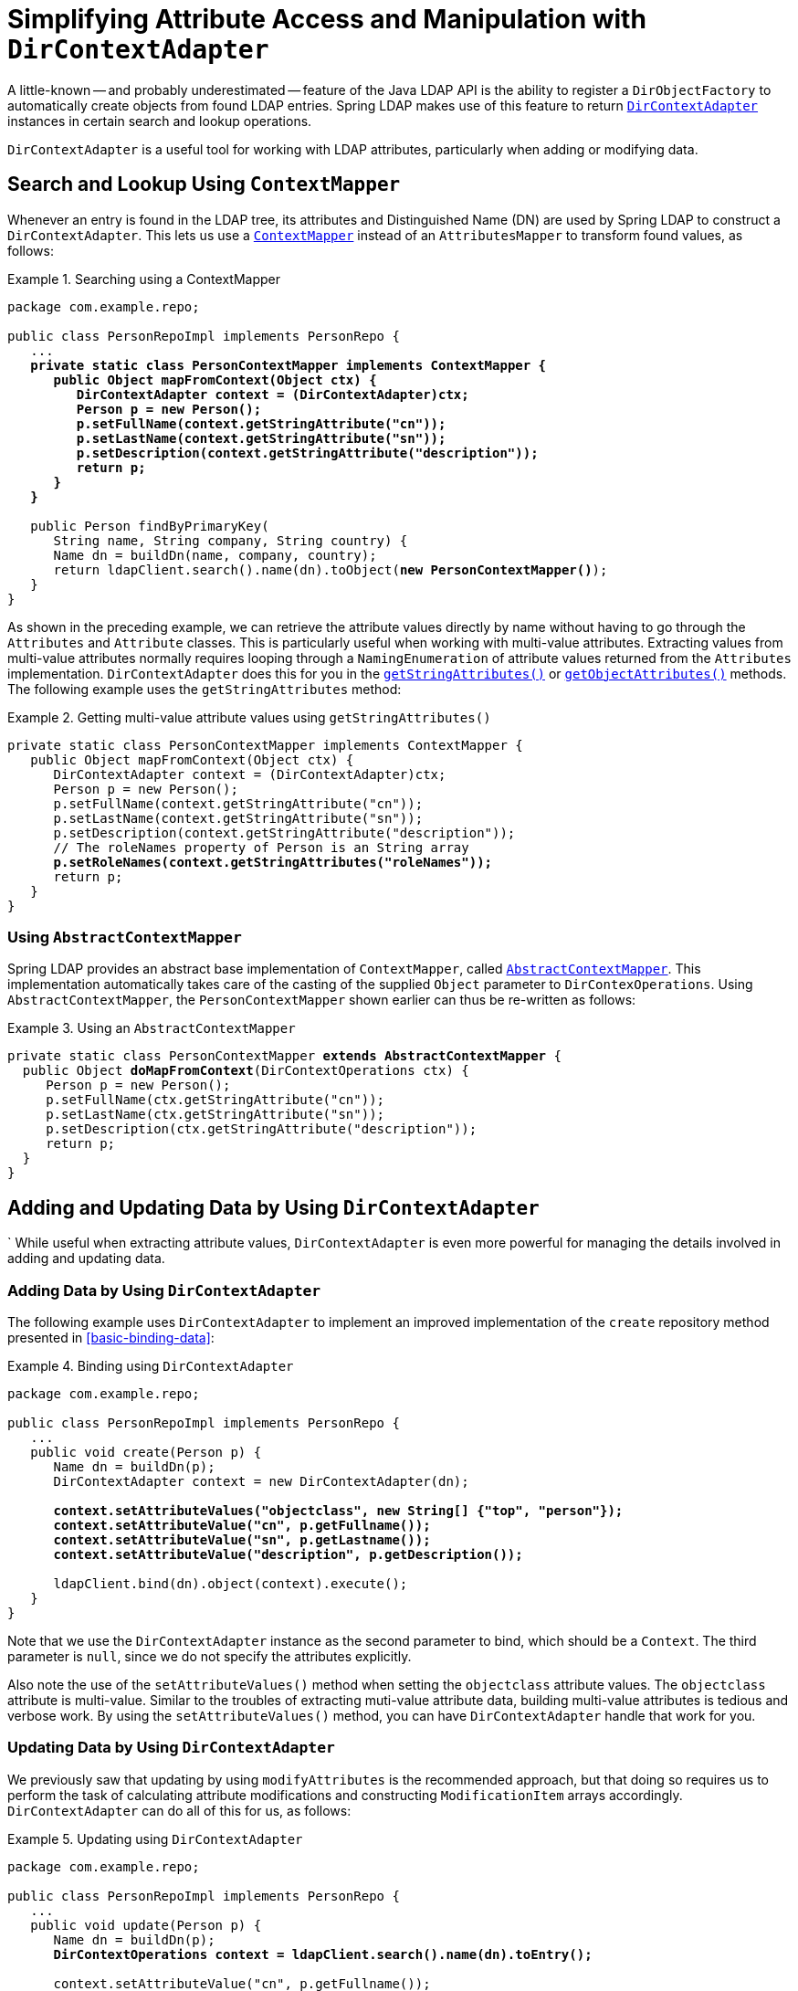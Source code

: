 [[dirobjectfactory]]
= Simplifying Attribute Access and Manipulation with `DirContextAdapter`

A little-known -- and probably underestimated -- feature of the Java LDAP API is the ability to register a `DirObjectFactory` to automatically create objects from found LDAP entries.
Spring LDAP makes use of this feature to return https://docs.spring.io/spring-ldap/docs/current/apidocs/org/springframework/ldap/core/DirContextAdapter.html[`DirContextAdapter`] instances in certain search and lookup operations.

`DirContextAdapter` is a useful tool for working with LDAP attributes, particularly when adding or modifying data.

[[search-and-lookup-using-contextmapper]]
== Search and Lookup Using `ContextMapper`

Whenever an entry is found in the LDAP tree, its attributes and Distinguished Name (DN) are used by Spring LDAP to construct a `DirContextAdapter`.
This lets us use a https://docs.spring.io/spring-ldap/docs/current/apidocs/org/springframework/ldap/core/ContextMapper.html[`ContextMapper`] instead of an `AttributesMapper`
to transform found values, as follows:

.Searching using a ContextMapper
====
[source,java]
[subs="verbatim,quotes"]
----
package com.example.repo;

public class PersonRepoImpl implements PersonRepo {
   ...
   **private static class PersonContextMapper implements ContextMapper {
      public Object mapFromContext(Object ctx) {
         DirContextAdapter context = (DirContextAdapter)ctx;
         Person p = new Person();
         p.setFullName(context.getStringAttribute("cn"));
         p.setLastName(context.getStringAttribute("sn"));
         p.setDescription(context.getStringAttribute("description"));
         return p;
      }
   }**

   public Person findByPrimaryKey(
      String name, String company, String country) {
      Name dn = buildDn(name, company, country);
      return ldapClient.search().name(dn).toObject(**new PersonContextMapper()**);
   }
}
----
====

As shown in the preceding example, we can retrieve the attribute values directly by name without having to go through the `Attributes` and `Attribute` classes.
This is particularly useful when working with multi-value attributes.
Extracting values from multi-value attributes normally requires looping through a `NamingEnumeration` of attribute values returned from the `Attributes` implementation.
`DirContextAdapter` does this for you
in the https://docs.spring.io/spring-ldap/docs/current/apidocs/org/springframework/ldap/core/DirContextAdapter.html#getStringAttributes(java.lang.String)[`getStringAttributes()`]
or https://docs.spring.io/spring-ldap/docs/current/apidocs/org/springframework/ldap/core/DirContextAdapter.html#getObjectAttributes(java.lang.String)[`getObjectAttributes()`] methods.
The following example uses the `getStringAttributes` method:

.Getting multi-value attribute values using `getStringAttributes()`
====
[source,java]
[subs="verbatim,quotes"]
----
private static class PersonContextMapper implements ContextMapper {
   public Object mapFromContext(Object ctx) {
      DirContextAdapter context = (DirContextAdapter)ctx;
      Person p = new Person();
      p.setFullName(context.getStringAttribute("cn"));
      p.setLastName(context.getStringAttribute("sn"));
      p.setDescription(context.getStringAttribute("description"));
      // The roleNames property of Person is an String array
      **p.setRoleNames(context.getStringAttributes("roleNames"));**
      return p;
   }
}
----
====

[[using-abstractcontextmapper]]
=== Using `AbstractContextMapper`

Spring LDAP provides an abstract base implementation of `ContextMapper`, called https://docs.spring.io/spring-ldap/docs/current/apidocs/org/springframework/ldap/core/support/AbstractContextMapper.html[`AbstractContextMapper`].
This implementation automatically takes care of the casting of the supplied `Object` parameter to `DirContexOperations`.
Using `AbstractContextMapper`, the `PersonContextMapper` shown earlier can thus be re-written as follows:

.Using an `AbstractContextMapper`
====
[source,java]
[subs="verbatim,quotes"]
----
private static class PersonContextMapper **extends AbstractContextMapper** {
  public Object **doMapFromContext**(DirContextOperations ctx) {
     Person p = new Person();
     p.setFullName(ctx.getStringAttribute("cn"));
     p.setLastName(ctx.getStringAttribute("sn"));
     p.setDescription(ctx.getStringAttribute("description"));
     return p;
  }
}
----
====


[[adding-and-updating-data-by-using-dircontextadapter]]
== Adding and Updating Data by Using `DirContextAdapter`
`
While useful when extracting attribute values, `DirContextAdapter` is even more powerful for managing the details
involved in adding and updating data.


[[adding-data-by-using-dircontextadapter]]
=== Adding Data by Using `DirContextAdapter`

The following example uses `DirContextAdapter` to implement an improved implementation of the `create` repository method presented in <<basic-binding-data>>:

.Binding using `DirContextAdapter`
====
[[example-binding-contextmapper]]
[source,java]
[subs="verbatim,quotes"]
----
package com.example.repo;

public class PersonRepoImpl implements PersonRepo {
   ...
   public void create(Person p) {
      Name dn = buildDn(p);
      DirContextAdapter context = new DirContextAdapter(dn);

      **context.setAttributeValues("objectclass", new String[] {"top", "person"});
      context.setAttributeValue("cn", p.getFullname());
      context.setAttributeValue("sn", p.getLastname());
      context.setAttributeValue("description", p.getDescription());**

      ldapClient.bind(dn).object(context).execute();
   }
}
----
====

Note that we use the `DirContextAdapter` instance as the second parameter to bind, which should be a `Context`.
The third parameter is `null`, since we do not specify the attributes explicitly.

Also note the use of the `setAttributeValues()` method when setting the `objectclass` attribute values.
The `objectclass` attribute is multi-value. Similar to the troubles of extracting muti-value attribute data,
building multi-value attributes is tedious and verbose work. By using the `setAttributeValues()` method, you can have `DirContextAdapter` handle that work for you.

[[updating-data-by-using-dircontextadapter]]
=== Updating Data by Using `DirContextAdapter`

We previously saw that updating by using `modifyAttributes` is the recommended approach, but that doing so requires us to perform
the task of calculating attribute modifications and constructing `ModificationItem` arrays accordingly.
`DirContextAdapter` can do all of this for us, as follows:

.Updating using `DirContextAdapter`
====
[[modify-modifyAttributes]]
[source,java]
[subs="verbatim,quotes"]
----
package com.example.repo;

public class PersonRepoImpl implements PersonRepo {
   ...
   public void update(Person p) {
      Name dn = buildDn(p);
      **DirContextOperations context = ldapClient.search().name(dn).toEntry();**

      context.setAttributeValue("cn", p.getFullname());
      context.setAttributeValue("sn", p.getLastname());
      context.setAttributeValue("description", p.getDescription());

      **ldapClient.modify(dn).attributes(context.getModificationItems()).execute();**
   }
}
----
====

When calling `SearchSpec#toEntry`, the result is a `DirContextAdapter` instance by default.
While the `lookup` method returns an `Object`, `toEntry` automatically casts the return value to a `DirContextOperations`
(the interface that `DirContextAdapter` implements).

Notice that we have duplicate code in the `LdapTemplate#create` and `LdapTemplate#update` methods. This code maps from a domain object to a context. It can be extracted to a separate method, as follows:

.Adding and modifying using DirContextAdapter
====
[source,java]
[subs="verbatim,quotes"]
----
package com.example.repo;

public class PersonRepoImpl implements PersonRepo {
   private LdapClient ldapClient;

   ...
   public void create(Person p) {
      Name dn = buildDn(p);
      DirContextAdapter context = new DirContextAdapter(dn);

      context.setAttributeValues("objectclass", new String[] {"top", "person"});
      mapToContext(p, context);
      ldapClient.bind(dn).object(context).execute();
   }

   public void update(Person p) {
      Name dn = buildDn(p);
      DirContextOperations context = ldapClient.search().name(dn).toEntry();
      mapToContext(person, context);
      ldapClient.modify(dn).attributes(context.getModificationItems()).execute();
   }

   protected void mapToContext (Person p, DirContextOperations context) {
      context.setAttributeValue("cn", p.getFullName());
      context.setAttributeValue("sn", p.getLastName());
      context.setAttributeValue("description", p.getDescription());
   }
}
----
====

[[dns-as-attribute-values]]
== `DirContextAdapter` and Distinguished Names as Attribute Values

When managing security groups in LDAP, it is  common to have attribute values that represent
distinguished names. Since distinguished name equality differs from String equality (for example, whitespace and case differences
are ignored in distinguished name equality), calculating attribute modifications using string equality does not work as expected.

For instance, if a `member` attribute has a value of `cn=John Doe,ou=People` and we call `ctx.addAttributeValue("member", "CN=John Doe, OU=People")`,
the attribute is now considered to have two values, even though the strings actually represent the same
distinguished name.

As of Spring LDAP 2.0, supplying `javax.naming.Name` instances to the attribute modification methods makes `DirContextAdapter`
use distinguished name equality when calculating attribute modifications. If we modify the earlier example to be
`ctx.addAttributeValue("member", LdapUtils.newLdapName("CN=John Doe, OU=People"))`, it does *not* render a modification, as the following example shows:

.Group Membership Modification using DirContextAdapter
====
[source,java]
[subs="verbatim,quotes"]
----
public class GroupRepo implements BaseLdapNameAware {
    private LdapClient ldapClient;
    private LdapName baseLdapPath;

    public void setLdapClient(LdapClient ldapClient) {
        this.ldapClient = ldapClient;
    }

    public void setBaseLdapPath(LdapName baseLdapPath) {
        this.setBaseLdapPath(baseLdapPath);
    }

    public void addMemberToGroup(String groupName, Person p) {
        Name groupDn = buildGroupDn(groupName);
        Name userDn = buildPersonDn(
            person.getFullname(),
            person.getCompany(),
            person.getCountry());

        DirContextOperation ctx = ldapClient.search().name(groupDn).toEntry();
        ctx.addAttributeValue("member", userDn);

        ldapClient.modify(groupDn).attributes(ctx.getModificationItems()).execute();
    }

    public void removeMemberFromGroup(String groupName, Person p) {
        Name groupDn = buildGroupDn(String groupName);
        Name userDn = buildPersonDn(
            person.getFullname(),
            person.getCompany(),
            person.getCountry());

        DirContextOperation ctx = ldapClient.search().name(groupDn).toEntry();
        ctx.removeAttributeValue("member", userDn);

        ldapClient.modify(groupDn).attributes(ctx.getModificationItems()).execute();
    }

    private Name buildGroupDn(String groupName) {
        return LdapNameBuilder.newInstance("ou=Groups")
            .add("cn", groupName).build();
    }

    private Name buildPersonDn(String fullname, String company, String country) {
        return LdapNameBuilder.newInstance(baseLdapPath)
            .add("c", country)
            .add("ou", company)
            .add("cn", fullname)
            .build();
   }
}
----
====

In the preceding example, we implement `BaseLdapNameAware` to get the base LDAP path as described in <<base-context-configuration>>.
This is necessary because distinguished names as member attribute values must always be absolute from the directory root.

[[a-complete-personrepository-class]]
== A Complete `PersonRepository` Class

To illustrate the usefulness of Spring LDAP and `DirContextAdapter`, the following example shows a complete `Person` Repository implementation for LDAP:

====
[source,java]
[subs="verbatim,quotes"]
----
package com.example.repo;
import java.util.List;

import javax.naming.Name;
import javax.naming.NamingException;
import javax.naming.directory.Attributes;
import javax.naming.ldap.LdapName;

import org.springframework.ldap.core.AttributesMapper;
import org.springframework.ldap.core.ContextMapper;
import org.springframework.ldap.core.LdapTemplate;
import org.springframework.ldap.core.DirContextAdapter;
import org.springframework.ldap.filter.AndFilter;
import org.springframework.ldap.filter.EqualsFilter;
import org.springframework.ldap.filter.WhitespaceWildcardsFilter;

import static org.springframework.ldap.query.LdapQueryBuilder.query;

public class PersonRepoImpl implements PersonRepo {
   private LdapClient ldapClient;

   public void setLdapClient(LdapClient ldapClient) {
      this.ldapClient = ldapClient;
   }

   public void create(Person person) {
      DirContextAdapter context = new DirContextAdapter(buildDn(person));
      mapToContext(person, context);
      ldapClient.bind(context.getDn()).object(context).execute();
   }

   public void update(Person person) {
      Name dn = buildDn(person);
      DirContextOperations context = ldapClient.lookupContext(dn);
      mapToContext(person, context);
      ldapClient.modify(dn).attributes(context.getModificationItems()).execute();
   }

   public void delete(Person person) {
      ldapClient.unbind(buildDn(person)).execute();
   }

   public Person findByPrimaryKey(String name, String company, String country) {
      Name dn = buildDn(name, company, country);
      return ldapClient.search().name(dn).toObject(getContextMapper());
   }

   public List<Person> findByName(String name) {
      LdapQuery query = query()
         .where("objectclass").is("person")
         .and("cn").whitespaceWildcardsLike("name");

      return ldapClient.search().query(query).toList(getContextMapper());
   }

   public List<Person> findAll() {
      EqualsFilter filter = new EqualsFilter("objectclass", "person");
      return ldapClient.search().query((query) -> query.filter(filter)).toList(getContextMapper());
   }

   protected ContextMapper getContextMapper() {
      return new PersonContextMapper();
   }

   protected Name buildDn(Person person) {
      return buildDn(person.getFullname(), person.getCompany(), person.getCountry());
   }

   protected Name buildDn(String fullname, String company, String country) {
      return LdapNameBuilder.newInstance()
        .add("c", country)
        .add("ou", company)
        .add("cn", fullname)
        .build();
   }

   protected void mapToContext(Person person, DirContextOperations context) {
      context.setAttributeValues("objectclass", new String[] {"top", "person"});
      context.setAttributeValue("cn", person.getFullName());
      context.setAttributeValue("sn", person.getLastName());
      context.setAttributeValue("description", person.getDescription());
   }

   private static class PersonContextMapper extends AbstractContextMapper<Person> {
      public Person doMapFromContext(DirContextOperations context) {
         Person person = new Person();
         person.setFullName(context.getStringAttribute("cn"));
         person.setLastName(context.getStringAttribute("sn"));
         person.setDescription(context.getStringAttribute("description"));
         return person;
      }
   }
}
----
====

NOTE: In several cases, the Distinguished Name (DN) of an object is constructed by using properties of the object.
In the preceding example, the country, company and full name of the `Person` are used in the DN, which means that updating any of these properties actually requires moving the entry in the LDAP tree by using the `rename()` operation in addition to updating the `Attribute` values.
Since this is highly implementation-specific, this is something you need to keep track of yourself, either by disallowing the user to change these properties or performing the `rename()` operation in your `update()` method if needed.
Note that, by using <<odm>>, the library can automatically handle this for you if you annotate your domain classes appropriately.

